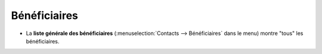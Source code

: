 .. _welfare.fr.clients:

=============
Bénéficiaires
=============



- La **liste générale des bénéficiaires** (:menuselection:`Contacts
  --> Bénéficiaires` dans le menu) montre "tous" les bénéficiaires.

  .. image:: /tour/contacts.Clients.grid.png




